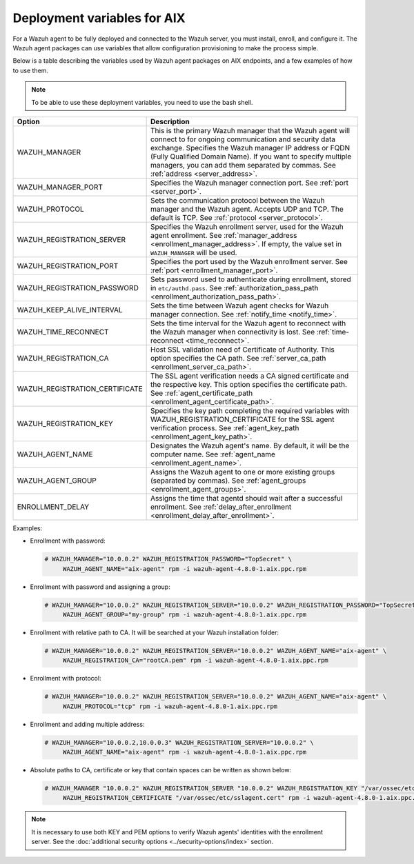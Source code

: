 .. Copyright (C) 2015, Wazuh, Inc.

.. meta::
   :description: Learn about the variables used by Wazuh agent packages on AIX endpoints and see examples of how to use them.

Deployment variables for AIX
============================

For a Wazuh agent to be fully deployed and connected to the Wazuh server, you must install, enroll, and configure it. The Wazuh agent packages can use variables that allow configuration provisioning to make the process simple.

Below is a table describing the variables used by Wazuh agent packages on AIX endpoints, and a few examples of how to use them.

.. note::

   To be able to use these deployment variables, you need to use the bash shell.

+----------------------------------+----------------------------------------------------------------------------------------------------------------------------------------------------------------------------------------------------------+
| Option                           | Description                                                                                                                                                                                              |
+==================================+==========================================================================================================================================================================================================+
| WAZUH_MANAGER                    | This is the primary Wazuh manager that the Wazuh agent will connect to for ongoing communication and security data exchange. Specifies the Wazuh manager IP address or FQDN (Fully Qualified Domain      |
|                                  | Name). If you want to specify multiple managers, you can add them separated by commas. See :ref:`address <server_address>`.                                                                              |
+----------------------------------+----------------------------------------------------------------------------------------------------------------------------------------------------------------------------------------------------------+
| WAZUH_MANAGER_PORT               | Specifies the Wazuh manager connection port. See :ref:`port <server_port>`.                                                                                                                              |
+----------------------------------+----------------------------------------------------------------------------------------------------------------------------------------------------------------------------------------------------------+
| WAZUH_PROTOCOL                   | Sets the communication protocol between the Wazuh manager and the Wazuh agent. Accepts UDP and TCP. The default is TCP. See :ref:`protocol <server_protocol>`.                                           |
+----------------------------------+----------------------------------------------------------------------------------------------------------------------------------------------------------------------------------------------------------+
| WAZUH_REGISTRATION_SERVER        | Specifies the Wazuh enrollment server, used for the Wazuh agent enrollment. See :ref:`manager_address <enrollment_manager_address>`. If empty, the value set in ``WAZUH_MANAGER`` will be used.          |
+----------------------------------+----------------------------------------------------------------------------------------------------------------------------------------------------------------------------------------------------------+
| WAZUH_REGISTRATION_PORT          | Specifies the port used by the Wazuh enrollment server. See :ref:`port <enrollment_manager_port>`.                                                                                                       |
+----------------------------------+----------------------------------------------------------------------------------------------------------------------------------------------------------------------------------------------------------+
| WAZUH_REGISTRATION_PASSWORD      | Sets password used to authenticate during enrollment, stored in ``etc/authd.pass``. See :ref:`authorization_pass_path <enrollment_authorization_pass_path>`.                                             |
+----------------------------------+----------------------------------------------------------------------------------------------------------------------------------------------------------------------------------------------------------+
| WAZUH_KEEP_ALIVE_INTERVAL        | Sets the time between Wazuh agent checks for Wazuh manager connection. See :ref:`notify_time <notify_time>`.                                                                                             |
+----------------------------------+----------------------------------------------------------------------------------------------------------------------------------------------------------------------------------------------------------+
| WAZUH_TIME_RECONNECT             | Sets the time interval for the Wazuh agent to reconnect with the Wazuh manager when connectivity is lost. See :ref:`time-reconnect  <time_reconnect>`.                                                   |
+----------------------------------+----------------------------------------------------------------------------------------------------------------------------------------------------------------------------------------------------------+
| WAZUH_REGISTRATION_CA            | Host SSL validation need of Certificate of Authority. This option specifies the CA path. See :ref:`server_ca_path <enrollment_server_ca_path>`.                                                          |
+----------------------------------+----------------------------------------------------------------------------------------------------------------------------------------------------------------------------------------------------------+
| WAZUH_REGISTRATION_CERTIFICATE   | The SSL agent verification needs a CA signed certificate and the respective key. This option specifies the certificate path. See :ref:`agent_certificate_path <enrollment_agent_certificate_path>`.      |
+----------------------------------+----------------------------------------------------------------------------------------------------------------------------------------------------------------------------------------------------------+
| WAZUH_REGISTRATION_KEY           | Specifies the key path completing the required variables with WAZUH_REGISTRATION_CERTIFICATE for the SSL agent verification process. See :ref:`agent_key_path <enrollment_agent_key_path>`.              |
+----------------------------------+----------------------------------------------------------------------------------------------------------------------------------------------------------------------------------------------------------+
| WAZUH_AGENT_NAME                 | Designates the Wazuh agent's name. By default, it will be the computer name. See :ref:`agent_name <enrollment_agent_name>`.                                                                              |
+----------------------------------+----------------------------------------------------------------------------------------------------------------------------------------------------------------------------------------------------------+
| WAZUH_AGENT_GROUP                | Assigns the Wazuh agent to one or more existing groups (separated by commas). See :ref:`agent_groups <enrollment_agent_groups>`.                                                                         |
+----------------------------------+----------------------------------------------------------------------------------------------------------------------------------------------------------------------------------------------------------+
| ENROLLMENT_DELAY                 | Assigns the time that agentd should wait after a successful enrollment. See :ref:`delay_after_enrollment <enrollment_delay_after_enrollment>`.                                                           |
+----------------------------------+----------------------------------------------------------------------------------------------------------------------------------------------------------------------------------------------------------+

Examples:

-  Enrollment with password:

   .. code-block:: console

      # WAZUH_MANAGER="10.0.0.2" WAZUH_REGISTRATION_PASSWORD="TopSecret" \
           WAZUH_AGENT_NAME="aix-agent" rpm -i wazuh-agent-4.8.0-1.aix.ppc.rpm

-  Enrollment with password and assigning a group:

   .. code-block:: console

      # WAZUH_MANAGER="10.0.0.2" WAZUH_REGISTRATION_SERVER="10.0.0.2" WAZUH_REGISTRATION_PASSWORD="TopSecret" \
           WAZUH_AGENT_GROUP="my-group" rpm -i wazuh-agent-4.8.0-1.aix.ppc.rpm

-  Enrollment with relative path to CA. It will be searched at your Wazuh installation folder:

   .. code-block:: console

      # WAZUH_MANAGER="10.0.0.2" WAZUH_REGISTRATION_SERVER="10.0.0.2" WAZUH_AGENT_NAME="aix-agent" \
           WAZUH_REGISTRATION_CA="rootCA.pem" rpm -i wazuh-agent-4.8.0-1.aix.ppc.rpm

-  Enrollment with protocol:

   .. code-block:: console

      # WAZUH_MANAGER="10.0.0.2" WAZUH_REGISTRATION_SERVER="10.0.0.2" WAZUH_AGENT_NAME="aix-agent" \
           WAZUH_PROTOCOL="tcp" rpm -i wazuh-agent-4.8.0-1.aix.ppc.rpm

-  Enrollment and adding multiple address:

   .. code-block:: console

      # WAZUH_MANAGER="10.0.0.2,10.0.0.3" WAZUH_REGISTRATION_SERVER="10.0.0.2" \
           WAZUH_AGENT_NAME="aix-agent" rpm -i wazuh-agent-4.8.0-1.aix.ppc.rpm

-  Absolute paths to CA, certificate or key that contain spaces can be written as shown below:

   .. code-block:: console

      # WAZUH_MANAGER "10.0.0.2" WAZUH_REGISTRATION_SERVER "10.0.0.2" WAZUH_REGISTRATION_KEY "/var/ossec/etc/sslagent.key" \
           WAZUH_REGISTRATION_CERTIFICATE "/var/ossec/etc/sslagent.cert" rpm -i wazuh-agent-4.8.0-1.aix.ppc.rpm

.. note::

   It is necessary to use both KEY and PEM options to verify Wazuh agents' identities with the enrollment server. See the :doc:`additional security options <../security-options/index>` section.
